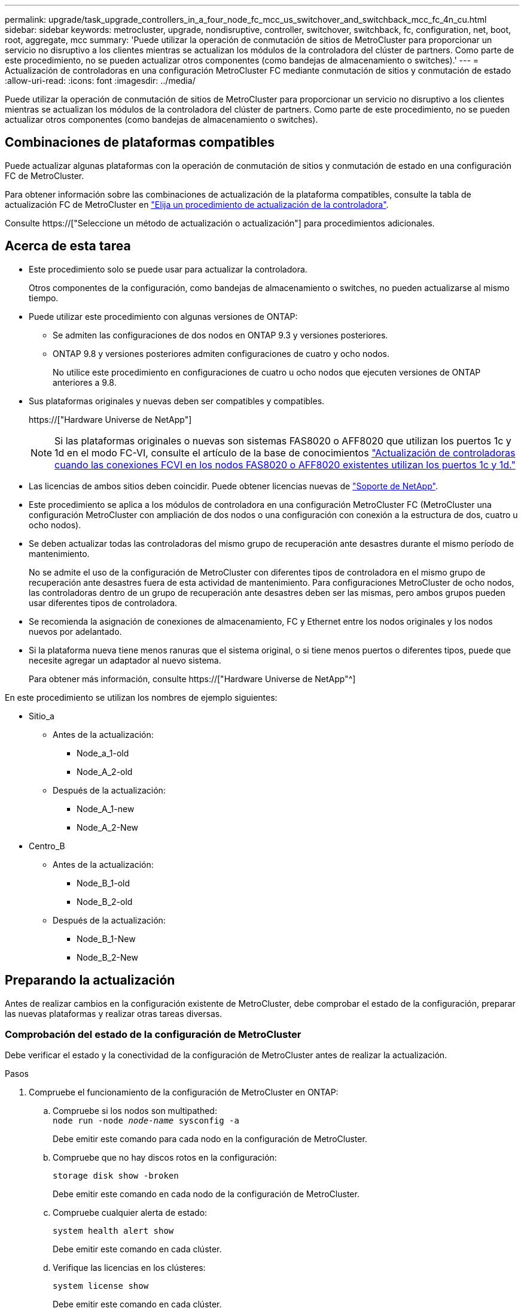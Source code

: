 ---
permalink: upgrade/task_upgrade_controllers_in_a_four_node_fc_mcc_us_switchover_and_switchback_mcc_fc_4n_cu.html 
sidebar: sidebar 
keywords: metrocluster, upgrade, nondisruptive, controller, switchover, switchback, fc, configuration, net, boot, root, aggregate, mcc 
summary: 'Puede utilizar la operación de conmutación de sitios de MetroCluster para proporcionar un servicio no disruptivo a los clientes mientras se actualizan los módulos de la controladora del clúster de partners. Como parte de este procedimiento, no se pueden actualizar otros componentes (como bandejas de almacenamiento o switches).' 
---
= Actualización de controladoras en una configuración MetroCluster FC mediante conmutación de sitios y conmutación de estado
:allow-uri-read: 
:icons: font
:imagesdir: ../media/


[role="lead"]
Puede utilizar la operación de conmutación de sitios de MetroCluster para proporcionar un servicio no disruptivo a los clientes mientras se actualizan los módulos de la controladora del clúster de partners. Como parte de este procedimiento, no se pueden actualizar otros componentes (como bandejas de almacenamiento o switches).



== Combinaciones de plataformas compatibles

Puede actualizar algunas plataformas con la operación de conmutación de sitios y conmutación de estado en una configuración FC de MetroCluster.

Para obtener información sobre las combinaciones de actualización de la plataforma compatibles, consulte la tabla de actualización FC de MetroCluster en link:concept_choosing_controller_upgrade_mcc.html#metrocluster-fc-controller-upgrades["Elija un procedimiento de actualización de la controladora"].

Consulte https://["Seleccione un método de actualización o actualización"] para procedimientos adicionales.



== Acerca de esta tarea

* Este procedimiento solo se puede usar para actualizar la controladora.
+
Otros componentes de la configuración, como bandejas de almacenamiento o switches, no pueden actualizarse al mismo tiempo.

* Puede utilizar este procedimiento con algunas versiones de ONTAP:
+
** Se admiten las configuraciones de dos nodos en ONTAP 9.3 y versiones posteriores.
** ONTAP 9.8 y versiones posteriores admiten configuraciones de cuatro y ocho nodos.
+
No utilice este procedimiento en configuraciones de cuatro u ocho nodos que ejecuten versiones de ONTAP anteriores a 9.8.



* Sus plataformas originales y nuevas deben ser compatibles y compatibles.
+
https://["Hardware Universe de NetApp"]

+

NOTE: Si las plataformas originales o nuevas son sistemas FAS8020 o AFF8020 que utilizan los puertos 1c y 1d en el modo FC-VI, consulte el artículo de la base de conocimientos link:https://kb.netapp.com/Advice_and_Troubleshooting/Data_Protection_and_Security/MetroCluster/Upgrading_controllers_when_FCVI_connections_on_existing_FAS8020_or_AFF8020_nodes_use_ports_1c_and_1d["Actualización de controladoras cuando las conexiones FCVI en los nodos FAS8020 o AFF8020 existentes utilizan los puertos 1c y 1d."^]

* Las licencias de ambos sitios deben coincidir. Puede obtener licencias nuevas de link:https://mysupport.netapp.com/site/["Soporte de NetApp"^].
* Este procedimiento se aplica a los módulos de controladora en una configuración MetroCluster FC (MetroCluster una configuración MetroCluster con ampliación de dos nodos o una configuración con conexión a la estructura de dos, cuatro u ocho nodos).
* Se deben actualizar todas las controladoras del mismo grupo de recuperación ante desastres durante el mismo período de mantenimiento.
+
No se admite el uso de la configuración de MetroCluster con diferentes tipos de controladora en el mismo grupo de recuperación ante desastres fuera de esta actividad de mantenimiento. Para configuraciones MetroCluster de ocho nodos, las controladoras dentro de un grupo de recuperación ante desastres deben ser las mismas, pero ambos grupos pueden usar diferentes tipos de controladora.

* Se recomienda la asignación de conexiones de almacenamiento, FC y Ethernet entre los nodos originales y los nodos nuevos por adelantado.
* Si la plataforma nueva tiene menos ranuras que el sistema original, o si tiene menos puertos o diferentes tipos, puede que necesite agregar un adaptador al nuevo sistema.
+
Para obtener más información, consulte https://["Hardware Universe de NetApp"^]



En este procedimiento se utilizan los nombres de ejemplo siguientes:

* Sitio_a
+
** Antes de la actualización:
+
*** Node_a_1-old
*** Node_A_2-old


** Después de la actualización:
+
*** Node_A_1-new
*** Node_A_2-New




* Centro_B
+
** Antes de la actualización:
+
*** Node_B_1-old
*** Node_B_2-old


** Después de la actualización:
+
*** Node_B_1-New
*** Node_B_2-New








== Preparando la actualización

Antes de realizar cambios en la configuración existente de MetroCluster, debe comprobar el estado de la configuración, preparar las nuevas plataformas y realizar otras tareas diversas.



=== Comprobación del estado de la configuración de MetroCluster

Debe verificar el estado y la conectividad de la configuración de MetroCluster antes de realizar la actualización.

.Pasos
. Compruebe el funcionamiento de la configuración de MetroCluster en ONTAP:
+
.. Compruebe si los nodos son multipathed: +
`node run -node _node-name_ sysconfig -a`
+
Debe emitir este comando para cada nodo en la configuración de MetroCluster.

.. Compruebe que no hay discos rotos en la configuración:
+
`storage disk show -broken`

+
Debe emitir este comando en cada nodo de la configuración de MetroCluster.

.. Compruebe cualquier alerta de estado:
+
`system health alert show`

+
Debe emitir este comando en cada clúster.

.. Verifique las licencias en los clústeres:
+
`system license show`

+
Debe emitir este comando en cada clúster.

.. Compruebe los dispositivos conectados a los nodos:
+
`network device-discovery show`

+
Debe emitir este comando en cada clúster.

.. Compruebe que la zona horaria y la hora están configuradas correctamente en ambos sitios:
+
`cluster date show`

+
Debe emitir este comando en cada clúster. Puede utilizar el `cluster date` para configurar la hora y la zona horaria.



. Compruebe si hay alertas de estado en los switches (si existen):
+
`storage switch show`

+
Debe emitir este comando en cada clúster.

. Confirmar el modo operativo de la configuración de MetroCluster y realizar una comprobación de MetroCluster.
+
.. Confirme la configuración del MetroCluster y que el modo operativo es normal:
+
`metrocluster show`

.. Confirme que se muestran todos los nodos esperados:
+
`metrocluster node show`

.. Emita el siguiente comando:
+
`metrocluster check run`

.. Mostrar los resultados de la comprobación de MetroCluster:
+
`metrocluster check show`



. Compruebe el cableado MetroCluster con la herramienta Config Advisor.
+
.. Descargue y ejecute Config Advisor.
+
https://["Descargas de NetApp: Config Advisor"]

.. Después de ejecutar Config Advisor, revise el resultado de la herramienta y siga las recomendaciones del resultado para solucionar los problemas detectados.






=== Asignando los puertos de los nodos antiguos a los nodos nuevos

Debe planificar la asignación de las LIF en los puertos físicos de los nodos antiguos a los puertos físicos en los nodos nuevos.

.Acerca de esta tarea
Cuando el nuevo nodo se arranque por primera vez durante el proceso de actualización, reproducirá la configuración más reciente del nodo antiguo al que desea sustituir. Cuando arranca node_A_1-new, ONTAP intenta alojar LIF en los mismos puertos que se usaron en el node_A_1-old. Por lo tanto, como parte de la actualización debe ajustar la configuración de puerto y LIF para que sea compatible con la del nodo antiguo. Durante el procedimiento de actualización, deberá realizar los pasos tanto en los nodos antiguos como en los nuevos para garantizar que la configuración correcta de LIF de datos, gestión y clúster.

En la siguiente tabla se muestran ejemplos de cambios de configuración relacionados con los requisitos de puerto de los nuevos nodos.

[cols="1,1,3"]
|===


3+| Puertos físicos de Cluster Interconnect 


| La controladora anterior | Nueva controladora | Acción requerida 


 a| 
e0a y e0b
 a| 
e3a, e3b
 a| 
No hay puerto que coincida. Después de la actualización, debe volver a crear los puertos del clúster.link:task_prepare_cluster_ports_on_the_exist_controller.html["Preparar puertos del clúster en un módulo de controladora existente"]



 a| 
e0c, e0d
 a| 
e0a, e0b, e0c y e0d
 a| 
los puertos e0c y e0d son coincidentes. No tiene que cambiar la configuración, pero tras la actualización puede propagar las LIF del clúster a través de los puertos de clúster disponibles.

|===
.Pasos
. Determine qué puertos físicos están disponibles en las nuevas controladoras y qué LIF se pueden alojar en los puertos.
+
El uso del puerto de la controladora depende del módulo de la plataforma y de los switches que se usarán en la configuración IP de MetroCluster. Puede recopilar el uso del puerto de las nuevas plataformas desde la link:https://hwu.netapp.com["Hardware Universe de NetApp"^].

+
Identifique también el uso de la ranura para tarjeta FC-VI.

. Planifique el uso de su puerto y, si lo desea, rellene las siguientes tablas para hacer referencia a cada uno de los nodos nuevos.
+
Consulte la tabla a medida que lleve a cabo el procedimiento de actualización.

+
|===


|  3+| Node_a_1-old 3+| Node_A_1-new 


| LUN | Puertos | Espacios IP | Dominios de retransmisión | Puertos | Espacios IP | Dominios de retransmisión 


 a| 
Clúster 1
 a| 
 a| 
 a| 
 a| 
 a| 
 a| 



 a| 
Clúster 2
 a| 
 a| 
 a| 
 a| 
 a| 
 a| 



 a| 
Clúster 3
 a| 
 a| 
 a| 
 a| 
 a| 
 a| 



 a| 
Clúster 4
 a| 
 a| 
 a| 
 a| 
 a| 
 a| 



 a| 
Gestión de nodos
 a| 
 a| 
 a| 
 a| 
 a| 
 a| 



 a| 
Gestión de clústeres
 a| 
 a| 
 a| 
 a| 
 a| 
 a| 



 a| 
Datos 1
 a| 
 a| 
 a| 
 a| 
 a| 
 a| 



 a| 
Datos 2
 a| 
 a| 
 a| 
 a| 
 a| 
 a| 



 a| 
Datos 3
 a| 
 a| 
 a| 
 a| 
 a| 
 a| 



 a| 
Datos 4
 a| 
 a| 
 a| 
 a| 
 a| 
 a| 



 a| 
SAN
 a| 
 a| 
 a| 
 a| 
 a| 
 a| 



 a| 
Puerto de interconexión de clústeres
 a| 
 a| 
 a| 
 a| 
 a| 
 a| 

|===




=== Obteniendo información antes de la actualización

Antes de la actualización, debe recopilar información para cada uno de los nodos y, si fuera necesario, ajustar los dominios de retransmisión de red, quitar las VLAN y los grupos de interfaces, y recopilar información sobre el cifrado.

.Acerca de esta tarea
Esta tarea se realiza en la configuración existente de MetroCluster FC.

.Pasos
. Etiquete los cables de las controladoras existentes para permitir la identificación sencilla de los cables cuando configure las nuevas controladoras.
. Recopile los ID del sistema de los nodos en la configuración de MetroCluster:
+
`metrocluster node show -fields node-systemid,dr-partner-systemid`

+
Durante el procedimiento de sustitución, reemplazará estos ID de sistema por los ID de sistema de los nuevos módulos de controlador.

+
En este ejemplo de una configuración FC de MetroCluster de cuatro nodos, se recuperan los siguientes ID del sistema antiguos:

+
** Node_A_1-old: 4068741258
** Node_A_2-old: 4068741260
** Node_B_1-old: 4068741254
** Node_B_2-old: 4068741256
+
[listing]
----
metrocluster-siteA::> metrocluster node show -fields node-systemid,ha-partner-systemid,dr-partner-systemid,dr-auxiliary-systemid
dr-group-id   cluster                       node                   node-systemid          ha-partner-systemid     dr-partner-systemid    dr-auxiliary-systemid
-----------        ------------------------- ------------------    -------------                   -------------------                 -------------------              ---------------------
1                    Cluster_A                  Node_A_1-old   4068741258              4068741260                        4068741256                    4068741256
1                    Cluster_A                    Node_A_2-old   4068741260              4068741258                        4068741254                    4068741254
1                    Cluster_B                    Node_B_1-old   4068741254              4068741256                         4068741258                    4068741260
1                    Cluster_B                    Node_B_2-old   4068741256              4068741254                        4068741260                    4068741258
4 entries were displayed.
----
+
En este ejemplo de una configuración MetroCluster FC de dos nodos, se recuperan los siguientes ID del sistema antiguos:

** Node_a_1: 4068741258
** Node_B_1: 4068741254


+
[listing]
----
metrocluster node show -fields node-systemid,dr-partner-systemid

dr-group-id cluster    node      node-systemid dr-partner-systemid
----------- ---------- --------  ------------- ------------
1           Cluster_A  Node_A_1-old  4068741258    4068741254
1           Cluster_B  node_B_1-old  -             -
2 entries were displayed.
----
. Recopile información del puerto y la LIF para cada nodo.
+
Debe recopilar el resultado de los siguientes comandos para cada nodo:

+
** `network interface show -role cluster,node-mgmt`
** `network port show -node _node-name_ -type physical`
** `network port vlan show -node _node-name_`
** `network port ifgrp show -node _node_name_ -instance`
** `network port broadcast-domain show`
** `network port reachability show -detail`
** `network ipspace show`
** `volume show`
** `storage aggregate show`
** `system node run -node _node-name_ sysconfig -a`


. Si los nodos MetroCluster tienen una configuración SAN, recopile la información pertinente.
+
Debe recopilar el resultado de los siguientes comandos:

+
** `fcp adapter show -instance`
** `fcp interface show -instance`
** `iscsi interface show`
** `ucadmin show`


. Si el volumen raíz está cifrado, recopile y guarde la clave de acceso usada para Key-Manager:
+
`security key-manager backup show`

. Si los nodos de MetroCluster utilizan el cifrado de volúmenes o agregados, copie información sobre las claves y las Passphrases.
+
Para obtener más información, consulte https://["Realizar un backup manual de la información de gestión de claves incorporada"].

+
.. Si se configuró el gestor de claves incorporado:
+
`security key-manager onboard show-backup`

+
Necesitará la contraseña más adelante en el procedimiento de actualización.

.. Si está configurada la gestión de claves empresariales (KMIP), ejecute los siguientes comandos:
+
`security key-manager external show -instance`

+
`security key-manager key query`







=== Eliminar la configuración existente del tiebreaker o de otro software de supervisión

Si la configuración existente se supervisa con la configuración de tiebreaker para MetroCluster u otras aplicaciones de terceros (por ejemplo, ClusterLion) que pueden iniciar una conmutación de sitios, debe eliminar la configuración de MetroCluster del tiebreaker o de otro software antes de la transición.

.Pasos
. Elimine la configuración de MetroCluster existente del software Tiebreaker.
+
http://["Eliminación de las configuraciones de MetroCluster"]

. Elimine la configuración de MetroCluster existente de cualquier aplicación de terceros que pueda iniciar la conmutación.
+
Consulte la documentación de la aplicación.





=== Envío de un mensaje de AutoSupport personalizado antes del mantenimiento

Antes de realizar el mantenimiento, debe emitir un mensaje de AutoSupport para notificar al soporte técnico de NetApp que se está realizando el mantenimiento. Al informar al soporte técnico de que el mantenimiento está en marcha, se evita que abran un caso basándose en que se ha producido una interrupción.

.Acerca de esta tarea
Esta tarea debe realizarse en cada sitio MetroCluster.

.Pasos
. Para evitar la generación automática de casos de soporte, envíe un mensaje de AutoSupport para indicar que está en curso el mantenimiento.
+
.. Emita el siguiente comando:
+
`system node autosupport invoke -node * -type all -message MAINT=__maintenance-window-in-hours__`

+
`maintenance-window-in-hours` especifica la longitud de la ventana de mantenimiento, con un máximo de 72 horas. Si el mantenimiento se completa antes de que haya transcurrido el tiempo, puede invocar un mensaje de AutoSupport que indique el final del período de mantenimiento:

+
`system node autosupport invoke -node * -type all -message MAINT=end`

.. Repita el comando en el clúster de partners.






== Cambiar de la configuración de MetroCluster

Debe cambiar la configuración a site_A para que las plataformas en site_B puedan actualizarse.

.Acerca de esta tarea
Esta tarea debe realizarse en site_A.

Tras completar esta tarea, Cluster_A está activo y está sirviendo datos para ambos sitios. Cluster_B está inactivo y está listo para comenzar el proceso de actualización, como se muestra en la siguiente ilustración.

image::../media/mcc_upgrade_cluster_a_in_switchover.png[mcc actualiza el clúster a sin cambio]

.Pasos
. Cambie de la configuración de MetroCluster a site_A para que los nodos de site_B puedan actualizarse:
+
.. Seleccione la opción que coincide con su configuración y emita el comando correcto en cluster_A:
+
[role="tabbed-block"]
====
.Opción 1: Configuración FC de cuatro u ocho nodos que ejecuta ONTAP 9.8 o posterior
--
Ejecute el comando: `metrocluster switchover -controller-replacement true`

--
.Opción 2: Configuración FC de dos nodos que ejecuta ONTAP 9.3 y versiones posteriores
--
Ejecute el comando: `metrocluster switchover`

--
====
+
La operación puede tardar varios minutos en completarse.

.. Supervise la operación de switchover:
+
`metrocluster operation show`

.. Una vez finalizada la operación, confirme que los nodos están en estado de conmutación:
+
`metrocluster show`

.. Compruebe el estado de los nodos de MetroCluster:
+
`metrocluster node show`



. Reparar los agregados de datos.
+
.. Reparar los agregados de datos:
+
`metrocluster heal data-aggregates`

.. Para confirmar que se completa la operación de curación, ejecute el `metrocluster operation show` comando en el clúster en buen estado:
+
[listing]
----

cluster_A::> metrocluster operation show
  Operation: heal-aggregates
      State: successful
 Start Time: 7/29/2020 20:54:41
   End Time: 7/29/2020 20:54:42
     Errors: -
----


. Reparar los agregados raíz.
+
.. Reparar los agregados de datos:
+
`metrocluster heal root-aggregates`

.. Para confirmar que se completa la operación de curación, ejecute el `metrocluster operation show` comando en el clúster en buen estado:
+
[listing]
----

cluster_A::> metrocluster operation show
  Operation: heal-root-aggregates
      State: successful
 Start Time: 7/29/2020 20:58:41
   End Time: 7/29/2020 20:59:42
     Errors: -
----






== Preparar la configuración de red de las controladoras antiguas

Para garantizar que la red se reanude correctamente en las nuevas controladoras, debe mover los LIF a un puerto común y, a continuación, quitar la configuración de red de las controladoras antiguas.

.Acerca de esta tarea
* Esta tarea se debe realizar en cada uno de los nodos antiguos.
* Utilizará la información recopilada en link:task_upgrade_controllers_in_a_four_node_fc_mcc_us_switchover_and_switchback_mcc_fc_4n_cu.html["Asignando los puertos de los nodos antiguos a los nodos nuevos"].


.Pasos
. Arranque los nodos antiguos y después inicie sesión en los nodos:
+
`boot_ontap`

. Asigne el puerto de inicio de todos los LIF de datos de la controladora anterior a un puerto común que sea el mismo en los módulos de controladora nuevos y antiguos.
+
.. Mostrar las LIF:
+
`network interface show`

+
Todos los LIF de datos, incluidos SAN y NAS, estarán admin arriba y operativamente inactivos ya que estos están en el sitio de conmutación (cluster_A).

.. Revise el resultado para encontrar un puerto de red física común que sea el mismo en las controladoras anterior y nueva que no se use como puerto de clúster.
+
Por ejemplo, e0d es un puerto físico de las controladoras antiguas y también está presente en las nuevas controladoras. e0d no se utiliza como puerto de clúster ni de otro modo en las nuevas controladoras.

+
Para el uso de puertos para los modelos de plataforma, consulte https://["Hardware Universe de NetApp"]

.. Modifique todas las LIF de datos para utilizar el puerto común como puerto de inicio:
+
`network interface modify -vserver _svm-name_ -lif _data-lif_ -home-port _port-id_`

+
En el siguiente ejemplo, es «e0d».

+
Por ejemplo:

+
[listing]
----
network interface modify -vserver vs0 -lif datalif1 -home-port e0d
----


. Modificar los dominios de retransmisión para quitar los puertos vlan y físicos que se deben eliminar:
+
`broadcast-domain remove-ports -broadcast-domain _broadcast-domain-name_ -ports _node-name:port-id_`

+
Repita este paso para todos los puertos VLAN y físicos.

. Quite todos los puertos VLAN que utilicen puertos de clúster como puertos miembro e ifgrps usando puertos de clúster como puertos miembro.
+
.. Eliminar puertos VLAN:
+
`network port vlan delete -node _node-name_ -vlan-name _portid-vlandid_`

+
Por ejemplo:

+
[listing]
----
network port vlan delete -node node1 -vlan-name e1c-80
----
.. Quite puertos físicos de los grupos de interfaces:
+
`network port ifgrp remove-port -node _node-name_ -ifgrp _interface-group-name_ -port _portid_`

+
Por ejemplo:

+
[listing]
----
network port ifgrp remove-port -node node1 -ifgrp a1a -port e0d
----
.. Quite puertos VLAN y de grupo de interfaces del dominio de retransmisión:
+
`network port broadcast-domain remove-ports -ipspace _ipspace_ -broadcast-domain _broadcast-domain-name_ -ports _nodename:portname,nodename:portname_,..`

.. Modifique los puertos del grupo de interfaces para utilizar otros puertos físicos como miembro según sea necesario.:
+
`ifgrp add-port -node _node-name_ -ifgrp _interface-group-name_ -port _port-id_`



. Detenga los nodos:
+
`halt -inhibit-takeover true -node _node-name_`

+
Este paso debe realizarse en ambos nodos.





== Quitar las plataformas antiguas

Deben eliminarse las controladoras anteriores de la configuración.

.Acerca de esta tarea
Esta tarea se realiza en el sitio_B.

.Pasos
. Conéctese a la consola de serie de las controladoras antiguas (node_B_1-old y node_B_2-old) en Site_B y compruebe que muestra el aviso DEL CARGADOR.
. Desconecte las conexiones de almacenamiento y red de node_B_1-old y node_B_2-old y etiquete los cables para que puedan volver a conectarse a los nodos nuevos.
. Desconecte los cables de alimentación de node_B_1-old y node_B_2-old.
. Quite las controladoras node_B_1-old y node_B_2-old del rack.




== Configurar las nuevas controladoras

Debe montar en rack e instalar las controladoras, realizar la configuración necesaria en modo de mantenimiento y, a continuación, arrancar las controladoras y comprobar la configuración de LIF en las controladoras.



=== Configurar las nuevas controladoras

Debe montar en rack y cablear las nuevas controladoras.

.Pasos
. Planifique la colocación de los nuevos módulos de controladora y bandejas de almacenamiento según sea necesario.
+
El espacio en rack depende del modelo de plataforma de los módulos de la controladora, los tipos de switch y el número de bandejas de almacenamiento de la configuración.

. Puesta a tierra apropiadamente usted mismo.
. Instale los módulos de la controladora en el rack o armario.
+
https://["Centro de documentación de AFF y FAS"^]

. Si los nuevos módulos de controladoras no vienen con tarjetas FC-VI propias y si las tarjetas FC-VI de controladoras antiguas son compatibles con las nuevas controladoras, intercambie las tarjetas FC-VI e instálelas en las ranuras correctas.
+
Consulte link:https://hwu.netapp.com["Hardware Universe de NetApp"^] Para obtener información sobre las ranuras de las tarjetas FC-VI.

. Conecte los cables de las conexiones de alimentación, de consola serie y de gestión de las controladoras tal como se describe en las _Guías de instalación y configuración de MetroCluster_.
+
No conecte ningún otro cable que esté desconectado de las controladoras antiguas en este momento.

+
https://["Centro de documentación de AFF y FAS"^]

. Encienda los nodos nuevos y pulse Ctrl-C cuando se le solicite que muestre el aviso del CARGADOR.




=== Netarrancando los nuevos controladores

Después de instalar los nodos nuevos, debe reiniciar el sistema para asegurarse de que los nuevos nodos estén ejecutando la misma versión de ONTAP que los nodos originales. El término arranque desde red significa que se arranca desde una imagen ONTAP almacenada en un servidor remoto. Al prepararse para reiniciar el sistema, debe colocar una copia de la imagen de arranque ONTAP 9 en un servidor web al que pueda acceder el sistema.

Esta tarea se realiza en cada uno de los nuevos módulos del controlador.

.Pasos
. Acceda a https://["Sitio de soporte de NetApp"^] para descargar los archivos utilizados para realizar el arranque desde red del sistema.
. Descargue el software ONTAP adecuado desde la sección de descarga de software del sitio de soporte de NetApp y almacene el archivo ontap-version_image.tgz en un directorio accesible desde la web.
. Vaya al directorio accesible a Internet y compruebe que los archivos que necesita están disponibles.
+
|===


| Si el modelo de plataforma... | Realice lo siguiente... 


| Sistemas de la serie FAS/AFF8000 | Extraiga el contenido del archivo ontap-version_image.tgzfile en el directorio de destino: Tar -zxvf ontap-version_image.tgz NOTA: Si va a extraer el contenido en Windows, utilice 7-Zip o WinRAR para extraer la imagen para reiniciar el sistema. El listado de directorios debe contener una carpeta para reiniciar el sistema con un archivo de kernel:netboot/kernel 


| Todos los demás sistemas | Su listado de directorio debe contener una carpeta para reiniciar el sistema con un archivo de kernel: ontap-version_image.tgz no necesita extraer el archivo de ontap-version_image.tgz. 
|===
. En el símbolo del sistema del CARGADOR, configure la conexión para reiniciar el sistema para una LIF de gestión:
+
** Si el direccionamiento IP es DHCP, configure la conexión automática:
+
`ifconfig e0M -auto`

** Si el direccionamiento IP es estático, configure la conexión manual:
+
`ifconfig e0M -addr=ip_addr -mask=netmask` `-gw=gateway`



. Reiniciar el sistema.
+
** Si la plataforma es un sistema de la serie 80xx, utilice este comando:
+
`netboot \http://web_server_ip/path_to_web-accessible_directory/netboot/kernel`

** Si la plataforma es cualquier otro sistema, utilice el siguiente comando:
+
`netboot \http://web_server_ip/path_to_web-accessible_directory/ontap-version_image.tgz`



. En el menú de inicio, seleccione la opción *(7) instale primero el nuevo software* para descargar e instalar la nueva imagen de software en el dispositivo de arranque.
+
 Disregard the following message: "This procedure is not supported for Non-Disruptive Upgrade on an HA pair". It applies to nondisruptive upgrades of software, not to upgrades of controllers.
. Si se le solicita que continúe el procedimiento, introduzca `y`Y cuando se le solicite el paquete, escriba la dirección URL del archivo de imagen: `\http://web_server_ip/path_to_web-accessible_directory/ontap-version_image.tgz`
+
....
Enter username/password if applicable, or press Enter to continue.
....
. No olvide entrar `n` para omitir la recuperación de backup cuando observe un símbolo del sistema similar a lo siguiente:
+
....
Do you want to restore the backup configuration now? {y|n}
....
. Reinicie introduciendo `y` cuando vea un símbolo del sistema similar a lo siguiente:
+
....
The node must be rebooted to start using the newly installed software. Do you want to reboot now? {y|n}
....




=== Borrar la configuración en un módulo del controlador

[role="lead"]
Antes de utilizar un nuevo módulo de controladora en la configuración de MetroCluster, debe borrar la configuración existente.

.Pasos
. Si es necesario, detenga el nodo para mostrar el símbolo del sistema del CARGADOR:
+
`halt`

. En el símbolo del sistema del CARGADOR, establezca las variables de entorno en los valores predeterminados:
+
`set-defaults`

. Guarde el entorno:
+
`saveenv`

. En el símbolo del sistema del CARGADOR, inicie el menú de arranque:
+
`boot_ontap menu`

. En el símbolo del sistema del menú de inicio, borre la configuración:
+
`wipeconfig`

+
Responda `yes` a la solicitud de confirmación.

+
El nodo se reinicia y el menú de arranque se muestra de nuevo.

. En el menú de inicio, seleccione la opción *5* para arrancar el sistema en modo de mantenimiento.
+
Responda `yes` a la solicitud de confirmación.





=== Restaurar la configuración de HBA

Dependiendo de la presencia y configuración de tarjetas HBA en el módulo de controlador, debe configurarlas correctamente para el uso de su sitio.

.Pasos
. En el modo de mantenimiento configure los ajustes para cualquier HBA del sistema:
+
.. Compruebe la configuración actual de los puertos: `ucadmin show`
.. Actualice la configuración del puerto según sea necesario.


+
[cols="1,3"]
|===


| Si tiene este tipo de HBA y el modo que desea... | Se usa este comando... 


 a| 
CNA FC
 a| 
`ucadmin modify -m fc -t initiator _adapter-name_`



 a| 
Ethernet de CNA
 a| 
`ucadmin modify -mode cna _adapter-name_`



 a| 
Destino FC
 a| 
`fcadmin config -t target _adapter-name_`



 a| 
Iniciador FC
 a| 
`fcadmin config -t initiator _adapter-name_`

|===
. Salir del modo de mantenimiento:
+
`halt`

+
Después de ejecutar el comando, espere hasta que el nodo se detenga en el símbolo del sistema DEL CARGADOR.

. Vuelva a arrancar el nodo en modo de mantenimiento para permitir que los cambios de configuración surtan efecto:
+
`boot_ontap maint`

. Compruebe los cambios realizados:
+
|===


| Si tiene este tipo de HBA... | Se usa este comando... 


 a| 
CNA
 a| 
`ucadmin show`



 a| 
FC
 a| 
`fcadmin show`

|===




=== Configurar el estado de alta disponibilidad en las nuevas controladoras y el chasis

Debe comprobar el estado de alta disponibilidad de las controladoras y el chasis y, si es necesario, actualizar el estado para que coincida con la configuración del sistema.

.Pasos
. En el modo de mantenimiento, muestre el estado de alta disponibilidad del módulo de controladora y el chasis:
+
`ha-config show`

+
El estado de alta disponibilidad para todos los componentes debe ser mcc.

+
|===


| Si la configuración de MetroCluster tiene... | El estado de alta disponibilidad debería ser... 


 a| 
Dos nodos
 a| 
mcc-2n



 a| 
Cuatro u ocho nodos
 a| 
mcc

|===
. Si el estado del sistema mostrado del controlador no es correcto, configure el estado de alta disponibilidad para el módulo de la controladora y el chasis:
+
|===


| Si la configuración de MetroCluster tiene... | Emita estos comandos... 


 a| 
*Dos nodos*
 a| 
`ha-config modify controller mcc-2n`

`ha-config modify chassis mcc-2n`



 a| 
*Cuatro u ocho nodos*
 a| 
`ha-config modify controller mcc`

`ha-config modify chassis mcc`

|===




=== Reasignar discos de agregado raíz

Reasigne los discos del agregado raíz al nuevo módulo de la controladora mediante los sides recogidos anteriormente

.Acerca de esta tarea
Esta tarea se realiza en modo de mantenimiento.

Los ID antiguos del sistema se identificaron en link:task_upgrade_controllers_in_a_four_node_fc_mcc_us_switchover_and_switchback_mcc_fc_4n_cu.html["Obteniendo información antes de la actualización"].

Los ejemplos de este procedimiento utilizan controladoras con los siguientes ID de sistema:

|===


| Nodo | ID del sistema antiguo | Nuevo ID del sistema 


 a| 
Node_B_1
 a| 
4068741254
 a| 
1574774970

|===
.Pasos
. Conecte el resto de conexiones a los nuevos módulos de controladora (FC-VI, almacenamiento, interconexión de clúster, etc.).
. Detenga el sistema y arranque en modo de mantenimiento desde el símbolo del sistema del CARGADOR:
+
`boot_ontap maint`

. Muestre los discos propiedad de node_B_1-old:
+
`disk show -a`

+
El resultado del comando muestra el ID del sistema del nuevo módulo de la controladora (1574774970). Sin embargo, los discos del agregado raíz siguen siendo propiedad del ID de sistema anterior (4068741254). En este ejemplo, no se muestran las unidades que pertenecen a otros nodos en la configuración MetroCluster.

+
[listing]
----
*> disk show -a
Local System ID: 1574774970

  DISK         OWNER                     POOL   SERIAL NUMBER    HOME                      DR HOME
------------   -------------             -----  -------------    -------------             -------------
...
rr18:9.126L44 node_B_1-old(4068741254)   Pool1  PZHYN0MD         node_B_1-old(4068741254)  node_B_1-old(4068741254)
rr18:9.126L49 node_B_1-old(4068741254)   Pool1  PPG3J5HA         node_B_1-old(4068741254)  node_B_1-old(4068741254)
rr18:8.126L21 node_B_1-old(4068741254)   Pool1  PZHTDSZD         node_B_1-old(4068741254)  node_B_1-old(4068741254)
rr18:8.126L2  node_B_1-old(4068741254)   Pool0  S0M1J2CF         node_B_1-old(4068741254)  node_B_1-old(4068741254)
rr18:8.126L3  node_B_1-old(4068741254)   Pool0  S0M0CQM5         node_B_1-old(4068741254)  node_B_1-old(4068741254)
rr18:9.126L27 node_B_1-old(4068741254)   Pool0  S0M1PSDW         node_B_1-old(4068741254)  node_B_1-old(4068741254)
...
----
. Reasigne los discos de agregado raíz de las bandejas de unidades a la nueva controladora:
+
`disk reassign -s _old-sysid_ -d _new-sysid_`

+
En el siguiente ejemplo, se muestra la reasignación de unidades:

+
[listing]
----
*> disk reassign -s 4068741254 -d 1574774970
Partner node must not be in Takeover mode during disk reassignment from maintenance mode.
Serious problems could result!!
Do not proceed with reassignment if the partner is in takeover mode. Abort reassignment (y/n)? n

After the node becomes operational, you must perform a takeover and giveback of the HA partner node to ensure disk reassignment is successful.
Do you want to continue (y/n)? Jul 14 19:23:49 [localhost:config.bridge.extra.port:error]: Both FC ports of FC-to-SAS bridge rtp-fc02-41-rr18:9.126L0 S/N [FB7500N107692] are attached to this controller.
y
Disk ownership will be updated on all disks previously belonging to Filer with sysid 4068741254.
Do you want to continue (y/n)? y
----
. Compruebe que todos los discos se reasignan según se espera:
+
`disk show`

+
[listing]
----
*> disk show
Local System ID: 1574774970

  DISK        OWNER                      POOL   SERIAL NUMBER   HOME                      DR HOME
------------  -------------              -----  -------------   -------------             -------------
rr18:8.126L18 node_B_1-new(1574774970)   Pool1  PZHYN0MD        node_B_1-new(1574774970)  node_B_1-new(1574774970)
rr18:9.126L49 node_B_1-new(1574774970)   Pool1  PPG3J5HA        node_B_1-new(1574774970)  node_B_1-new(1574774970)
rr18:8.126L21 node_B_1-new(1574774970)   Pool1  PZHTDSZD        node_B_1-new(1574774970)  node_B_1-new(1574774970)
rr18:8.126L2  node_B_1-new(1574774970)   Pool0  S0M1J2CF        node_B_1-new(1574774970)  node_B_1-new(1574774970)
rr18:9.126L29 node_B_1-new(1574774970)   Pool0  S0M0CQM5        node_B_1-new(1574774970)  node_B_1-new(1574774970)
rr18:8.126L1  node_B_1-new(1574774970)   Pool0  S0M1PSDW        node_B_1-new(1574774970)  node_B_1-new(1574774970)
*>
----
. Mostrar el estado del agregado:
+
`aggr status`

+
[listing]
----
*> aggr status
           Aggr            State       Status           Options
aggr0_node_b_1-root    online      raid_dp, aggr    root, nosnap=on,
                           mirrored                     mirror_resync_priority=high(fixed)
                           fast zeroed
                           64-bit
----
. Repita los pasos anteriores en el nodo asociado (node_B_2-new).




=== Arrancar las nuevas controladoras

Debe reiniciar los controladores desde el menú de arranque para actualizar la imagen flash de la controladora. Se requieren pasos adicionales si está configurado el cifrado.

.Acerca de esta tarea
Esta tarea debe realizarse en todas las controladoras nuevas.

.Pasos
. Detenga el nodo:
+
`halt`

. Si se configura el gestor de claves externo, defina los bootargs relacionados:
+
`setenv bootarg.kmip.init.ipaddr _ip-address_`

+
`setenv bootarg.kmip.init.netmask _netmask_`

+
`setenv bootarg.kmip.init.gateway _gateway-address_`

+
`setenv bootarg.kmip.init.interface _interface-id_`

. Mostrar el menú de inicio:
+
`boot_ontap menu`

. Si se utiliza el cifrado de raíz, en función de la versión de ONTAP que esté utilizando, seleccione la opción del menú de inicio o ejecute el comando de menú de inicio para la configuración de administración de claves.
+
** A partir de ONTAP 9.8, seleccione la opción de menú de inicio.
+
|===


| Si está usando... | Seleccione esta opción del menú de inicio... 


 a| 
Gestión de claves incorporada
 a| 
Opción «'10»

Siga las instrucciones para proporcionar las entradas necesarias para recuperar y restaurar la configuración de Key-Manager.



 a| 
Gestión de claves externas
 a| 
Opción «'11»

Siga las instrucciones para proporcionar las entradas necesarias para recuperar y restaurar la configuración de Key-Manager.

|===
** En ONTAP 9.7 y versiones anteriores, ejecute el comando boot menu.
+
|===


| Si está usando... | Ejecute este comando en el símbolo del sistema del menú de arranque... 


 a| 
Gestión de claves incorporada
 a| 
`recover_onboard_keymanager`



 a| 
Gestión de claves externas
 a| 
`recover_external_keymanager`

|===


. Si está activado el arranque automático, interrumpa el arranque automático presionando CTRL-C.
. Desde el menú de inicio, ejecute la opción «'6'».
+

NOTE: La opción «'6'» reiniciará el nodo dos veces antes de completarlo.

+
Responda «'y'» a los mensajes de cambio de ID del sistema. Espere a que aparezcan los segundos mensajes de reinicio:

+
[listing]
----
Successfully restored env file from boot media...

Rebooting to load the restored env file...
----
. Compruebe que la sísid del compañero es correcta:
+
`printenv partner-sysid`

+
Si el sid del socio no es correcto, configúrelo:

+
`setenv partner-sysid _partner-sysID_`

. Si se utiliza el cifrado de raíz, en función de la versión de ONTAP que esté utilizando, seleccione la opción del menú de inicio o vuelva a ejecutar el comando de menú de inicio para la configuración de administración de claves.
+
** A partir de ONTAP 9.8, seleccione la opción de menú de inicio.
+
|===


| Si está usando... | Seleccione esta opción del menú de inicio... 


 a| 
Gestión de claves incorporada
 a| 
Opción «'10»

Siga las instrucciones para proporcionar las entradas necesarias para recuperar y restaurar la configuración de Key-Manager.



 a| 
Gestión de claves externas
 a| 
Opción «'11»

Siga las instrucciones para proporcionar las entradas necesarias para recuperar y restaurar la configuración de Key-Manager.

|===
+
En función del ajuste del gestor de claves, realice el procedimiento de recuperación seleccionando la opción «'10'» o la opción «'11'», seguida de la opción «'6'» en el primer símbolo del sistema del menú de arranque. Para arrancar los nodos por completo, puede que necesite repetir el procedimiento de recuperación seguido de la opción «'1'» (arranque normal).

** En ONTAP 9.7 y versiones anteriores, ejecute el comando boot menu.
+
|===


| Si está usando... | Ejecute este comando en el símbolo del sistema del menú de arranque... 


 a| 
Gestión de claves incorporada
 a| 
`recover_onboard_keymanager`



 a| 
Gestión de claves externas
 a| 
`recover_external_keymanager`

|===
+
Puede que tenga que emitir el `recover_xxxxxxxx_keymanager` en el símbolo del sistema del menú de arranque varias veces hasta que los nodos arrancen por completo.



. Arrancar los nodos:
+
`boot_ontap`

. Espere a que los nodos sustituidos se inicien.
+
Si alguno de los nodos está en modo de toma de control, realice un retorno al nodo principal:

+
`storage failover giveback`

. Verifique que todos los puertos estén en un dominio de retransmisión:
+
.. Vea los dominios de retransmisión:
+
`network port broadcast-domain show`

.. Añada cualquier puerto a un dominio de retransmisión según sea necesario.
+
https://["Agregar o quitar puertos de un dominio de retransmisión"]

.. Agregue el puerto físico que alojará las LIF de interconexión de clústeres en el dominio de retransmisión correspondiente.
.. Modifique las LIF de interconexión de clústeres para usar el puerto físico nuevo como puerto principal.
.. Después de poner en marcha las LIF de interconexión de clústeres, compruebe el estado de paridad del clúster y vuelva a establecer la relación de clústeres entre iguales según sea necesario.
+
Es posible que deba volver a configurar la relación de clústeres entre iguales.

+
link:../install-fc/concept_configure_the_mcc_software_in_ontap.html#peering-the-clusters["Creación de una relación de paridad entre clústeres"]

.. Vuelva a crear las VLAN y los grupos de interfaces según sea necesario.
+
La pertenencia a la VLAN y al grupo de interfaces puede ser diferente de la del nodo antiguo.

+
https://["Creación de una VLAN"^]

+
https://["Combinación de puertos físicos para crear grupos de interfaces"^]



. Si se utiliza el cifrado, restaure las claves con el comando correcto para la configuración de gestión de claves.
+
|===


| Si está usando... | Se usa este comando... 


 a| 
Gestión de claves incorporada
 a| 
`security key-manager onboard sync`

Para obtener más información, consulte https://["Restauración de las claves de cifrado de gestión de claves incorporadas"^].



 a| 
Gestión de claves externas
 a| 
`security key-manager external restore -vserver _SVM_ -node _node_ -key-server _host_name|IP_address:port_ -key-id key_id -key-tag key_tag _node-name_`

Para obtener más información, consulte https://["Restauración de claves de cifrado de gestión de claves externas"^].

|===




=== Verificación de la configuración de LIF

Verifique que los LIF se alojan en el nodo o los puertos adecuados antes de regresar. Deben realizarse los siguientes pasos

.Acerca de esta tarea
Esta tarea se realiza en site_B, donde los nodos se han iniciado con agregados raíz.

.Pasos
. Verifique que los LIF se alojan en el nodo y los puertos apropiados antes de regresar.
+
.. Cambie al nivel de privilegio avanzado:
+
`set -privilege advanced`

.. Anule la configuración de puertos para garantizar una ubicación correcta de las LIF:
+
`vserver config override -command "network interface modify -vserver _vserver_name_ -home-port _active_port_after_upgrade_ -lif _lif_name_ -home-node _new_node_name_"`

+
Al introducir la `network interface modify` dentro de `vserver config override` no se puede utilizar la función de tabulación automática. Puede crear el `network interface modify` con la opción de autocompletar y, a continuación, escríbala en la `vserver config override` comando.

.. Vuelva al nivel de privilegio de administrador: +
`set -privilege admin`


. Revierte las interfaces a su nodo de inicio:
+
`network interface revert * -vserver _vserver-name_`

+
Realice este paso en todas las SVM según sea necesario.





=== Instale las nuevas licencias

Antes de la operación de conmutación de estado, debe instalar licencias para las nuevas controladoras.

.Pasos
. link:task_install_licenses_on_the_new_controller_module_cluster_mode.html["Instalación de licencias para el nuevo módulo de controlador"]




== Volver a cambiar la configuración de MetroCluster

Una vez configuradas las nuevas controladoras, volverá a cambiar la configuración de MetroCluster para que la configuración regrese a su funcionamiento normal.

.Acerca de esta tarea
En esta tarea, realizará la operación de conmutación de estado y regresará la configuración de MetroCluster al funcionamiento normal. Los nodos en site_A siguen esperando una actualización.

image::../media/mcc_upgrade_cluster_a_switchback.png[mcc actualiza el clúster a una regreso]

.Pasos
. Emita el `metrocluster node show` Comando en site_B y compruebe la salida.
+
.. Compruebe que los nodos nuevos se representen correctamente.
.. Verifique que los nuevos nodos estén en "esperando el estado de conmutación de estado".


. Regreso al clúster:
+
`metrocluster switchback`

. Compruebe el progreso de la operación de regreso:
+
`metrocluster show`

+
La operación de conmutación de estado aún está en curso cuando se muestra el resultado `waiting-for-switchback`:

+
[listing]
----
cluster_B::> metrocluster show
Cluster                   Entry Name          State
------------------------- ------------------- -----------
 Local: cluster_B         Configuration state configured
                          Mode                switchover
                          AUSO Failure Domain -
Remote: cluster_A         Configuration state configured
                          Mode                waiting-for-switchback
                          AUSO Failure Domain -
----
+
La operación de regreso se completa cuando se muestra el resultado `normal`:

+
[listing]
----
cluster_B::> metrocluster show
Cluster                   Entry Name          State
------------------------- ------------------- -----------
 Local: cluster_B         Configuration state configured
                          Mode                normal
                          AUSO Failure Domain -
Remote: cluster_A         Configuration state configured
                          Mode                normal
                          AUSO Failure Domain -
----
+
Si una conmutación de regreso tarda mucho tiempo en terminar, puede comprobar el estado de las líneas base en curso utilizando el `metrocluster config-replication resync-status show` comando. Este comando se encuentra en el nivel de privilegio avanzado.





== Comprobar el estado de la configuración de MetroCluster

Después de actualizar los módulos de controladora, debe verificar el estado de la configuración de MetroCluster.

.Acerca de esta tarea
Esta tarea se puede realizar en cualquier nodo de la configuración de MetroCluster.

.Pasos
. Compruebe el funcionamiento de la configuración de MetroCluster:
+
.. Confirme la configuración del MetroCluster y que el modo operativo es normal:
+
`metrocluster show`

.. Realizar una comprobación de MetroCluster:
+
`metrocluster check run`

.. Mostrar los resultados de la comprobación de MetroCluster:
+
`metrocluster check show`

+

NOTE: Después de correr `metrocluster check run` y.. `metrocluster check show`, aparece un mensaje de error similar al siguiente:

+
.Ejemplo
[listing]
----
Failed to validate the node and cluster components before the switchover operation.
                  Cluster_A:: node_A_1 (non-overridable veto): DR partner NVLog mirroring is not online. Make sure that the links between the two sites are healthy and properly configured.
----
+
Este es el comportamiento esperado debido a que una controladora no coincide durante el proceso de actualización y es posible ignorar el mensaje de error.







== Actualizar los nodos en cluster_A

Debe repetir las tareas de actualización en cluster_A.

.Paso
. Repita los pasos para actualizar los nodos en cluster_A, empezando por link:task_upgrade_controllers_in_a_four_node_fc_mcc_us_switchover_and_switchback_mcc_fc_4n_cu.html["Preparando la actualización"].
+
Al realizar las tareas, se revierten todas las referencias de ejemplo a los clústeres y los nodos. Por ejemplo, cuando se dé el ejemplo para cambiar de cluster_A, se cambiará de cluster_B.





== Envío de un mensaje de AutoSupport personalizado tras el mantenimiento

Después de completar la actualización, debe enviar un mensaje de AutoSupport que indique el fin del mantenimiento para que se pueda reanudar la creación automática de casos.

.Paso
. Para reanudar la generación automática de casos de soporte, envíe un mensaje de AutoSupport para indicar que se ha completado el mantenimiento.
+
.. Emita el siguiente comando:
+
`system node autosupport invoke -node * -type all -message MAINT=end`

.. Repita el comando en el clúster de partners.






== Restaurar la supervisión de tiebreaker

Si la configuración de MetroCluster se ha configurado previamente para la supervisión por parte del software Tiebreaker, puede restaurar la conexión de tiebreaker.

. Utilice los pasos de http://["Adición de configuraciones de MetroCluster"^] En _MetroCluster tiebreaker instalación y configuración_.

